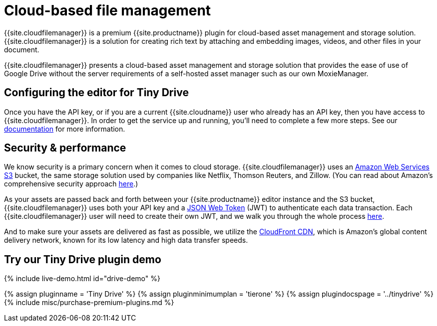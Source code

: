 = Cloud-based file management
:description: Tiny Drive - a premium plugin to manage files & images.
:keywords: tinydrive .net php relative_urls
:title_nav: Cloud-based file management

{{site.cloudfilemanager}} is a premium {{site.productname}} plugin for cloud-based asset management and storage solution. {{site.cloudfilemanager}} is a solution for creating rich text by attaching and embedding images, videos, and other files in your document.

{{site.cloudfilemanager}} presents a cloud-based asset management and storage solution that provides the ease of use of Google Drive without the server requirements of a self-hosted asset manager such as our own MoxieManager.

== Configuring the editor for Tiny Drive

Once you have the API key, or if you are a current {{site.cloudname}} user who already has an API key, then you have access to {{site.cloudfilemanager}}. In order to get the service up and running, you'll need to complete a few more steps. See our link:{{site.baseurl}}/tinydrive/[documentation] for more information.

== Security & performance

We know security is a primary concern when it comes to cloud storage.  {{site.cloudfilemanager}} uses an https://aws.amazon.com/s3/[Amazon Web Services S3] bucket, the same storage solution used by companies like Netflix, Thomson Reuters, and Zillow.  (You can read about Amazon's comprehensive security approach https://aws.amazon.com/security/[here].)

As your assets are passed back and forth between your {{site.productname}} editor instance and the S3 bucket, {{site.cloudfilemanager}} uses both your API key and a https://jwt.io/introduction/[JSON Web Token] (JWT) to authenticate each data transaction.  Each {{site.cloudfilemanager}} user will need to create their own JWT, and we walk you through the whole process link:{{site.baseurl}}/tinydrive/jwt-authentication/[here].

And to make sure your assets are delivered as fast as possible, we utilize the https://aws.amazon.com/cloudfront/[CloudFront CDN], which is Amazon's global content delivery network, known for its low latency and high data transfer speeds.

== Try our Tiny Drive plugin demo

{% include live-demo.html id="drive-demo" %}

{% assign pluginname = 'Tiny Drive' %}
{% assign pluginminimumplan = 'tierone' %}
{% assign plugindocspage = '../tinydrive' %}
{% include misc/purchase-premium-plugins.md %}
